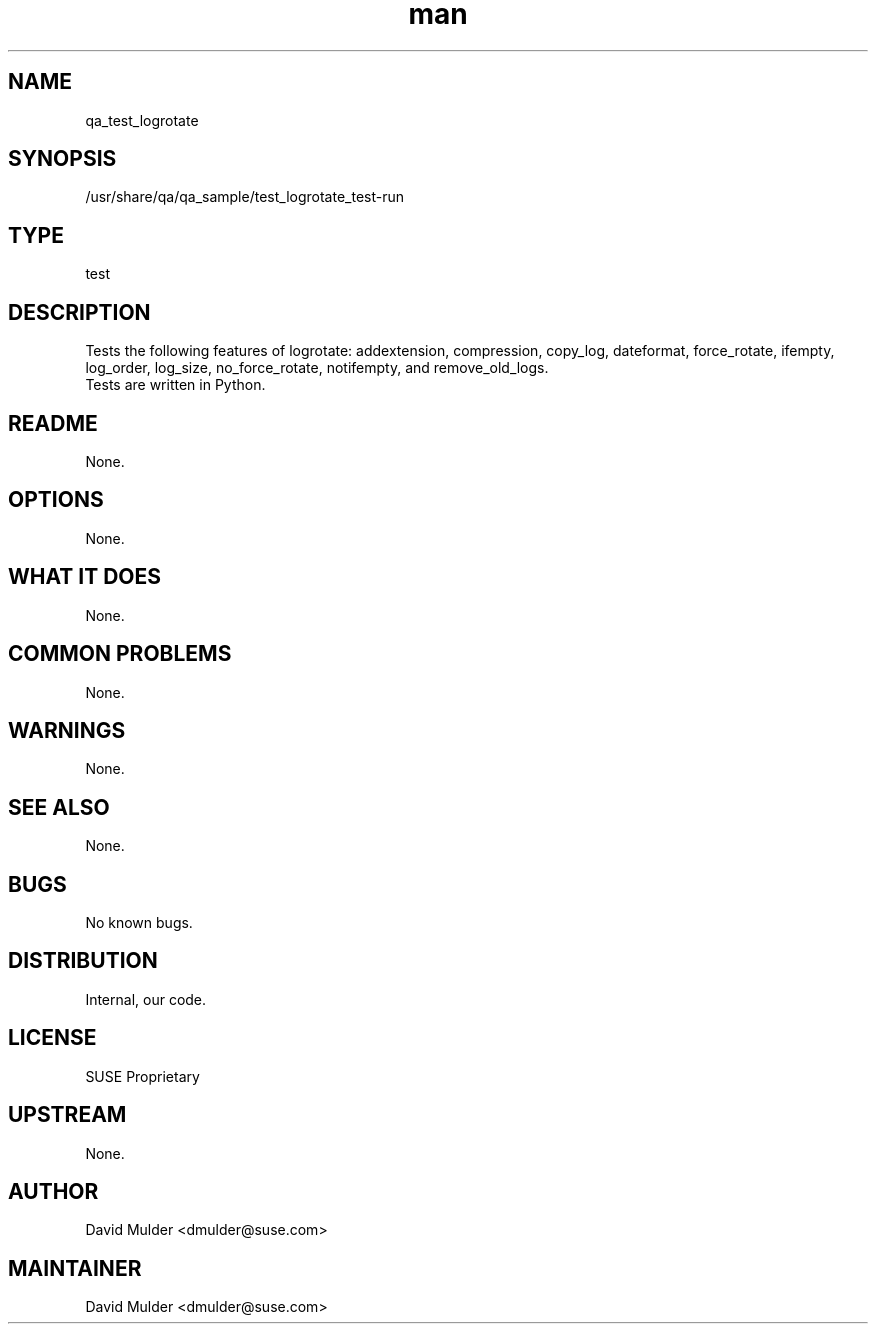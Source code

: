 ." Manpage for qa_test_logrotate.
." Contact David Mulder <dmulder@suse.com> to correct errors or typos.
.TH man 8 "21 Oct 2011" "1.0" "qa_test_logrotate man page"
.SH NAME
qa_test_logrotate
.SH SYNOPSIS
/usr/share/qa/qa_sample/test_logrotate_test-run
.SH TYPE
test
.SH DESCRIPTION
Tests the following features of logrotate: addextension, compression, copy_log, dateformat, force_rotate, ifempty, log_order, log_size, no_force_rotate, notifempty, and remove_old_logs.
.br
Tests are written in Python.
.SH README
None.
.SH OPTIONS
None.
.SH WHAT IT DOES
None.
.SH COMMON PROBLEMS
None.
.SH WARNINGS
None.
.SH SEE ALSO
None.
.SH BUGS
No known bugs.
.SH DISTRIBUTION
Internal, our code.
.SH LICENSE
SUSE Proprietary
.SH UPSTREAM
None.
.SH AUTHOR
David Mulder <dmulder@suse.com>
.SH MAINTAINER
David Mulder <dmulder@suse.com>
